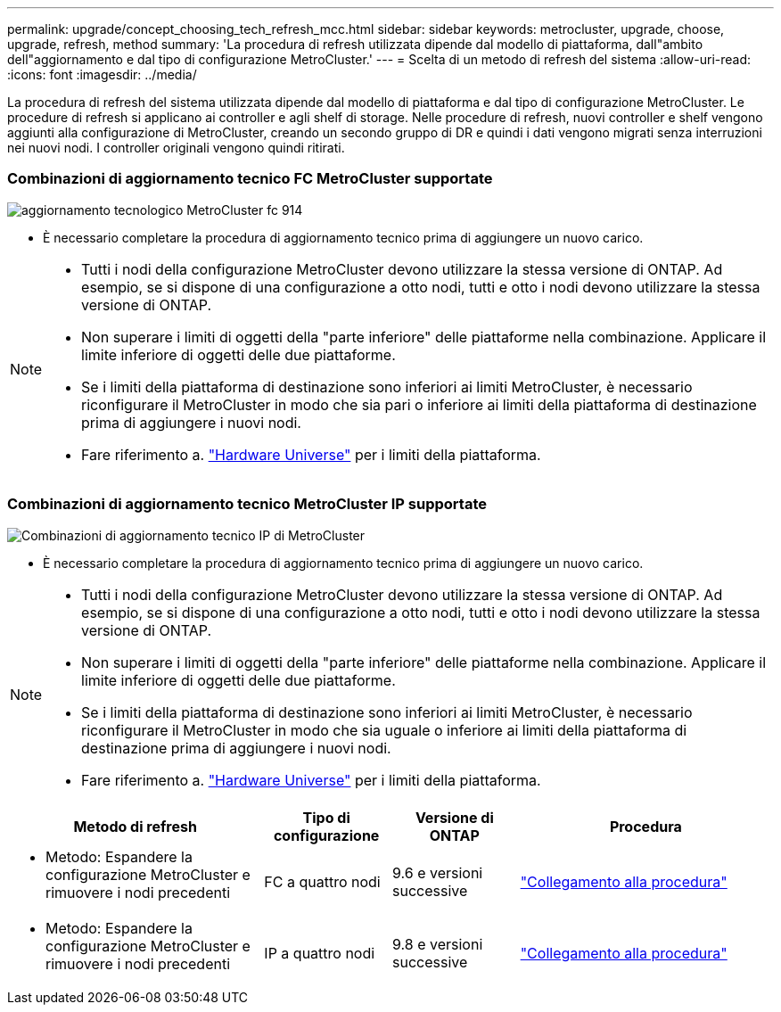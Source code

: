 ---
permalink: upgrade/concept_choosing_tech_refresh_mcc.html 
sidebar: sidebar 
keywords: metrocluster, upgrade, choose, upgrade, refresh, method 
summary: 'La procedura di refresh utilizzata dipende dal modello di piattaforma, dall"ambito dell"aggiornamento e dal tipo di configurazione MetroCluster.' 
---
= Scelta di un metodo di refresh del sistema
:allow-uri-read: 
:icons: font
:imagesdir: ../media/


[role="lead"]
La procedura di refresh del sistema utilizzata dipende dal modello di piattaforma e dal tipo di configurazione MetroCluster. Le procedure di refresh si applicano ai controller e agli shelf di storage. Nelle procedure di refresh, nuovi controller e shelf vengono aggiunti alla configurazione di MetroCluster, creando un secondo gruppo di DR e quindi i dati vengono migrati senza interruzioni nei nuovi nodi. I controller originali vengono quindi ritirati.



=== Combinazioni di aggiornamento tecnico FC MetroCluster supportate

image::../media/metrocluster_fc_tech_refresh_914.png[aggiornamento tecnologico MetroCluster fc 914]

* È necessario completare la procedura di aggiornamento tecnico prima di aggiungere un nuovo carico.


[NOTE]
====
* Tutti i nodi della configurazione MetroCluster devono utilizzare la stessa versione di ONTAP. Ad esempio, se si dispone di una configurazione a otto nodi, tutti e otto i nodi devono utilizzare la stessa versione di ONTAP.
* Non superare i limiti di oggetti della "parte inferiore" delle piattaforme nella combinazione. Applicare il limite inferiore di oggetti delle due piattaforme.
* Se i limiti della piattaforma di destinazione sono inferiori ai limiti MetroCluster, è necessario riconfigurare il MetroCluster in modo che sia pari o inferiore ai limiti della piattaforma di destinazione prima di aggiungere i nuovi nodi.
* Fare riferimento a. link:https://hwu.netapp.html["Hardware Universe"^] per i limiti della piattaforma.


====


=== Combinazioni di aggiornamento tecnico MetroCluster IP supportate

image::../media/metrocluster_techref_ip_914.png[Combinazioni di aggiornamento tecnico IP di MetroCluster]

* È necessario completare la procedura di aggiornamento tecnico prima di aggiungere un nuovo carico.


[NOTE]
====
* Tutti i nodi della configurazione MetroCluster devono utilizzare la stessa versione di ONTAP. Ad esempio, se si dispone di una configurazione a otto nodi, tutti e otto i nodi devono utilizzare la stessa versione di ONTAP.
* Non superare i limiti di oggetti della "parte inferiore" delle piattaforme nella combinazione. Applicare il limite inferiore di oggetti delle due piattaforme.
* Se i limiti della piattaforma di destinazione sono inferiori ai limiti MetroCluster, è necessario riconfigurare il MetroCluster in modo che sia uguale o inferiore ai limiti della piattaforma di destinazione prima di aggiungere i nuovi nodi.
* Fare riferimento a. link:https://hwu.netapp.html["Hardware Universe"^] per i limiti della piattaforma.


====
[cols="2,1,1,2"]
|===
| Metodo di refresh | Tipo di configurazione | Versione di ONTAP | Procedura 


 a| 
* Metodo: Espandere la configurazione MetroCluster e rimuovere i nodi precedenti

 a| 
FC a quattro nodi
 a| 
9.6 e versioni successive
 a| 
link:task_refresh_4n_mcc_fc.html["Collegamento alla procedura"]



 a| 
* Metodo: Espandere la configurazione MetroCluster e rimuovere i nodi precedenti

 a| 
IP a quattro nodi
 a| 
9.8 e versioni successive
 a| 
link:task_refresh_4n_mcc_ip.html["Collegamento alla procedura"]

|===